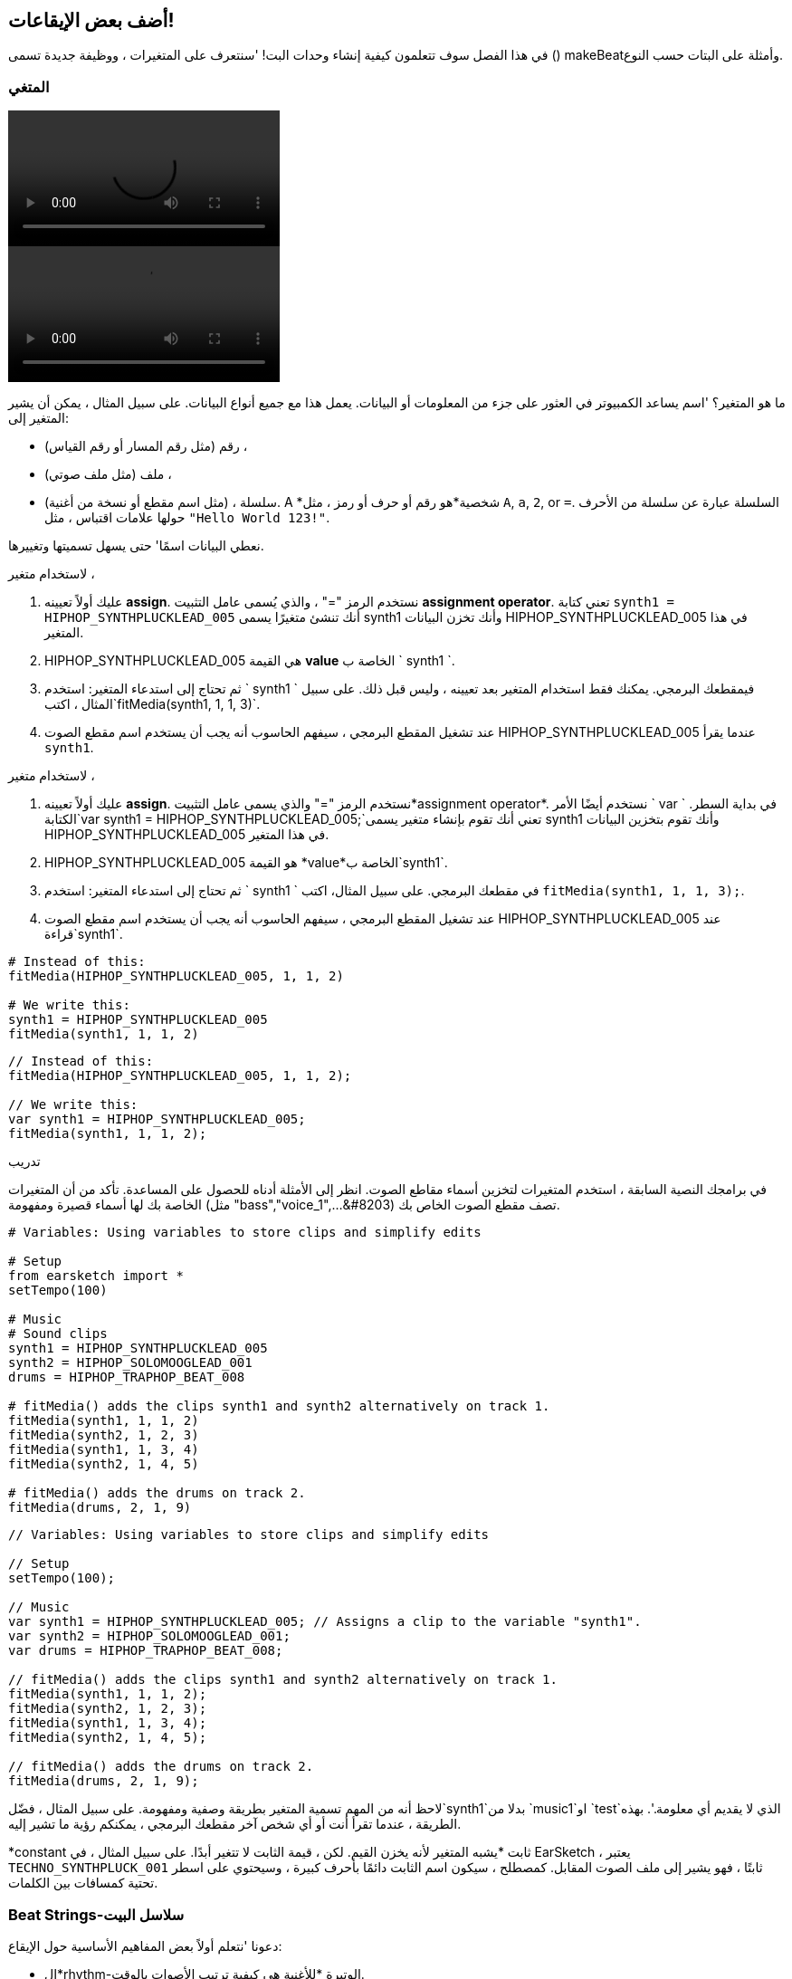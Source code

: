 [[addsomebeats]]
== أضف بعض الإيقاعات!
:nofooter:

في هذا الفصل سوف تتعلمون كيفية إنشاء وحدات البت! 'سنتعرف على المتغيرات ، ووظيفة جديدة تسمى () makeBeatوأمثلة على البتات حسب النوع.


[[variables]]
=== المتغي

[role="curriculum-python curriculum-mp4"]
[[video2py]]
video::./videoMedia/002-05-Variables-PY.mp4[]

[role="curriculum-javascript curriculum-mp4"]
[[video2js]]
video::./videoMedia/002-05-Variables-JS.mp4[]

ما هو المتغير؟ 'اسم يساعد الكمبيوتر في العثور على جزء من المعلومات أو البيانات. يعمل هذا مع جميع أنواع البيانات. على سبيل المثال ، يمكن أن يشير المتغير إلى:

* رقم (مثل رقم المسار أو رقم القياس) ،
* ملف (مثل ملف صوتي) ، 
* سلسلة ، (مثل اسم مقطع أو نسخة من أغنية). A *شخصية*هو رقم أو حرف أو رمز ، مثل `A`, `a`, `2`, or `=`. السلسلة عبارة عن سلسلة من الأحرف حولها علامات اقتباس ، مثل `"Hello World 123!"`.

نعطي البيانات اسمًا' حتى يسهل تسميتها وتغييرها. 

[role="curriculum-python"]
لاستخدام متغير ،

. عليك أولاً تعيينه *assign*. نستخدم الرمز "=" ، والذي يُسمى عامل التثبيت *assignment operator*. تعني كتابة `synth1 = HIPHOP_SYNTHPLUCKLEAD_005` أنك تنشئ متغيرًا يسمى synth1 وأنك تخزن البيانات HIPHOP_SYNTHPLUCKLEAD_005 في هذا المتغير.
. HIPHOP_SYNTHPLUCKLEAD_005 هي القيمة *value* الخاصة ب ` synth1 `.
. ثم تحتاج إلى استدعاء المتغير: استخدم ` synth1 ` فيمقطعك البرمجي. يمكنك فقط استخدام المتغير بعد تعيينه ، وليس قبل ذلك. على سبيل المثال ، اكتب`fitMedia(synth1, 1, 1, 3)`.
. عند تشغيل المقطع البرمجي ، سيفهم الحاسوب أنه يجب أن يستخدم اسم مقطع الصوت HIPHOP_SYNTHPLUCKLEAD_005 عندما يقرأ `synth1`. 

[role="curriculum-javascript"]
لاستخدام متغير ،

. عليك أولاً تعيينه *assign*. نستخدم الرمز "=" والذي يسمى عامل التثبيت*assignment operator*. نستخدم أيضًا الأمر ` var ` في بداية السطر. الكتابة`var synth1 = HIPHOP_SYNTHPLUCKLEAD_005;`تعني أنك تقوم بإنشاء متغير يسمى synth1 وأنك تقوم بتخزين البيانات HIPHOP_SYNTHPLUCKLEAD_005 في هذا المتغير.
. HIPHOP_SYNTHPLUCKLEAD_005 هو القيمة *value*الخاصة ب`synth1`.
. ثم تحتاج إلى استدعاء المتغير: استخدم ` synth1 ` في مقطعك البرمجي. على سبيل المثال، اكتب `fitMedia(synth1, 1, 1, 3);`.
. عند تشغيل المقطع البرمجي ، سيفهم الحاسوب أنه يجب أن يستخدم اسم مقطع الصوت HIPHOP_SYNTHPLUCKLEAD_005 عند قراءة`synth1`.

[role="curriculum-python"]
[source,python]
----
# Instead of this:
fitMedia(HIPHOP_SYNTHPLUCKLEAD_005, 1, 1, 2)

# We write this:
synth1 = HIPHOP_SYNTHPLUCKLEAD_005
fitMedia(synth1, 1, 1, 2)
----

[role="curriculum-javascript"]
[source,javascript]
----
// Instead of this:
fitMedia(HIPHOP_SYNTHPLUCKLEAD_005, 1, 1, 2);

// We write this:
var synth1 = HIPHOP_SYNTHPLUCKLEAD_005;
fitMedia(synth1, 1, 1, 2);
----

.تدريب
****
في برامجك النصية السابقة ، استخدم المتغيرات لتخزين أسماء مقاطع الصوت. انظر إلى الأمثلة أدناه للحصول على المساعدة. تأكد من أن المتغيرات الخاصة بك لها أسماء قصيرة ومفهومة (مثل "bass","voice_1",...&#8203) تصف مقطع الصوت الخاص بك.
****

[role="curriculum-python"]
[source,python]
----
# Variables: Using variables to store clips and simplify edits

# Setup
from earsketch import *
setTempo(100)

# Music
# Sound clips
synth1 = HIPHOP_SYNTHPLUCKLEAD_005
synth2 = HIPHOP_SOLOMOOGLEAD_001
drums = HIPHOP_TRAPHOP_BEAT_008

# fitMedia() adds the clips synth1 and synth2 alternatively on track 1.
fitMedia(synth1, 1, 1, 2)
fitMedia(synth2, 1, 2, 3)
fitMedia(synth1, 1, 3, 4)
fitMedia(synth2, 1, 4, 5)

# fitMedia() adds the drums on track 2.
fitMedia(drums, 2, 1, 9)
----

[role="curriculum-javascript"]
[source,javascript]
----
// Variables: Using variables to store clips and simplify edits

// Setup
setTempo(100);

// Music
var synth1 = HIPHOP_SYNTHPLUCKLEAD_005; // Assigns a clip to the variable "synth1".
var synth2 = HIPHOP_SOLOMOOGLEAD_001;
var drums = HIPHOP_TRAPHOP_BEAT_008;

// fitMedia() adds the clips synth1 and synth2 alternatively on track 1.
fitMedia(synth1, 1, 1, 2);
fitMedia(synth2, 1, 2, 3);
fitMedia(synth1, 1, 3, 4);
fitMedia(synth2, 1, 4, 5);

// fitMedia() adds the drums on track 2.
fitMedia(drums, 2, 1, 9);
----
لاحظ أنه من المهم تسمية المتغير بطريقة وصفية ومفهومة. على سبيل المثال ، فضّل`synth1`بدلا من `music1`او `test`الذي لا يقديم أي معلومة.'. بهذه الطريقة ، عندما تقرأ أنت أو أي شخص آخر مقطعك البرمجي ، يمكنكم رؤية ما تشير إليه.

*constant ثابت *يشبه المتغير لأنه يخزن القيم. لكن ، قيمة الثابت لا تتغير أبدًا. على سبيل المثال ، في EarSketch ، يعتبر `TECHNO_SYNTHPLUCK_001` ثابتًا ، فهو يشير إلى ملف الصوت المقابل. كمصطلح ، سيكون اسم الثابت دائمًا بأحرف كبيرة ، وسيحتوي على اسطر تحتية كمسافات بين الكلمات.

[[drumbeatstrings]]
=== Beat Strings-سلاسل البيت

دعونا 'نتعلم أولاً بعض المفاهيم الأساسية حول الإيقاع:

* ال*rhythm-الوتيرة *للأغنية هي كيفية ترتيب الأصوات بالوقت.
* ال*tempo-السرعة*هي سرعة الموسيقى في BPM (نبضة في الدقيقة).
* *beat-البيت/ دقات *مثل "النبض الثابت" للأغنية. عندما يصفق الجمهور في حفل موسيقي ، فإنهم 'يصفقون حسب بالإيقاع.
* *measure-القياس* هي وحدة زمنية موسيقية ذات عدد محدد مسبقًا من الإيقاعات. In EarSketch, 1 *measure*هو 4 دقات طويلة. نظرًا لوجود 4 دقات في مقياس واحد ، يُطلق على النبضات أيضًا *quarter (1/4) notes*.
* يمكن تقسيم كل نبضة إلى*subbeats-بيت/نبضات فرعية*. على سبيل المثال ، يمكن تقسيم1/4 الدقّة إلى 2 *eighth (1/8) notes*. عندما تعد 1/4 نوتة ، تقول "1، 2، 3، 4 ... " عند عد 1/8 نوتة ، يمكنك استخدام"و": " 1و 2 و 3 و 4 و ..."يمكن أيضًا تقسيم النوتة 1/8 إلى 2 * النوتة الستة اعشار (1/16) sixteenth (1/16) notes*.
* المقياس الواحد هو 4 1/4 نوتات ، أو 8 1/8 نوتات ، أو 16 1/16 نوتات. لاحظ أن مجموع كل النوتات في مقياس واحد يجب أن يساوي 1. يمكن خلطها ومطابقتها مثل 1/4 + 1/4 + (1/8 + 1/8) + (1/16 + 1/16 + 1/16 + 1/16) = 1.
* *metronome-المُسرّع *يساعد الموسيقي على ضبط إيقاع مقطوعته عن طريق النقر على الإيقاع. في EarSketch DAW ، يمكنك تشغيل المسرع أو إيقاف تشغيله باستخدام رمز "تبديل المسرع-toggle metronome" على يسار مستوى الصوت.

[[imediameasurepng]]
.A measure
- القياس
[caption="Figure 1: "]
image::../media/U1P1/beat.png[A measure]

[[imediabeatpng]]
.A beat
-النبضة/ الايقاع
[caption="Figure 2: "]
image::../media/U1P1/beat.png[A beat]

[[imediasixteenthnotepng]]
.A sixteenth note- نوتة الستة اعشار
[caption="Figure 3: "]
image::../media/U1P1/sixteenthnote.png[A sixteenth note]

.تدريب
****
استمع إلى أغنيتك المفضلة ، وحاول أن تصفق على الإيقاع. يمكنك القيام بهذا التمرين مع اصدقائك.
****

سننشئ 'نوعًا جديدًا من المتغيرات: *drumbeat strings سلاسل قرع الطبول * ؛ لقوالب الإيقاع. 
سلسلة الطبلة هي سلسلة مكونة من الأحرف `"0"`, `"+"` or `"-"`. على سبيل المثال: `"0-00-00-0+++0+0+"`. عادةً 'ما يبلغ طول سلسلة الطبول 16 حرفًا ، ولكن يمكن أن يختلف طولها. يشير كل حرف إلى ستة اعشار حرفًا ، لذا فإن السلسلة المكونة من ستة عشر حرفًا هي مربع كامل.

* `0`يبدأ تشغيل المقطع (الذي يحتوي على قرع الطبلة ، على سبيل المثال).
* `+` يوسع مقطع الصوت إلى الإيقاع الفرعي التالي. يتبع دائمًا أل`0` or `+`.
* `-` تشكل استراحة، أي الهدوء.

كتذكير ، السلسلة هي نوع بيانات. يتكون من سلسلة من الأحرف (مثل `0` or `+`) داخل علامات الاقتباس.

.تدريب
****
لكل من أوتار قرع الطبول التالية ، حاول التصفيق على الأصفار. ثم استمع إلى الصوت المقابل وتحقق مما إذا كنت على حق. سيساعدك هذا التمرين على فهم كيفية عمل أوتار الطبلة. 
****

فيما يلي بعض الأمثلة على أوتار الإيقاع بمقياس واحد:

Quarter notes: `"0\+++0+++0\+++0+++"`
(read: "1,2,3,4")
++++
<div class="curriculum-mp3">audioMedia/beatString1.mp3</div>
++++

اثمان: `"0+0+0+0+0+0+0+0+"`
(اقرأ: "1 and 2 and 3 and 4")
++++
<div class="curriculum-mp3">audioMedia/beatString11.mp3</div>
++++

اسداس الاعشار: `"0000000000000000"`
(ويكون' سريع جدًا ، اعتمادًا على الإيقاع)
++++
<div class="curriculum-mp3">audioMedia/beatString12.mp3</div>
++++

`"0-0-0---0-0-0---"`
(اقرأ: "1 و 2, 3و 4")
++++
<div class="curriculum-mp3">audioMedia/beatString2.mp3</div>
++++

`"0---0---0-0-0---"`
(اقرأ: "1,2,3 و 4")
++++
<div class="curriculum-mp3">audioMedia/beatString3.mp3</div>
++++

`"0---0---0---0000"`
(اقرأ: "1, 2, 3, 4 e و a")
++++
<div class="curriculum-mp3">audioMedia/beatString4.mp3</div>
++++

////
ADDITIONAL VIDEO TO BE ADDED
See https://docs.google.com/spreadsheets/d/114pWGd27OkNC37ZRCZDIvoNPuwGLcO8KM5Z_sTjpn0M/edit#gid=302140020
video revamping tab
////


[[makebeat]]
=== دالة ال`makeBeat()`

الآن 'دعنا نرى كيف يمكنك صنع إيقاعك الخاص. هنا نستخدم مصطلح "إيقاع" كاختصار لقرع الطبل: نمط إيقاعي متكرر لأصوات الطبول. سنستخدم الدالة ` makeBeat () ` ، مع 4 عوامل:

. *Clip Name*: مقطع الصوت الذي تريده. في متصفح الصوت ، يمكنك تحديد الفنان "MAKEBEAT". هذه أصوات قصيرة مناسبة لأوتار الطبلة.
. *Track Number*: المسار الذي سيكون إيقاعك عليه.
. *Measure Number*: بدء قياس البيتات/الضربات.
. *Beat String*: سلسلة مكونة من الأحرف `"0"`, `"+"`, and `"-"`.

على سبيل المثال `makeBeat(DUBSTEP_FILTERCHORD_002, 1, 1, "0--0--000--00-0-")` سيُثبت البيت 
`0--0--000--00-0-`على المسار 1 ، عند القياس 1 ، باستخدام مقطع الصوت
`DUBSTEP_FILTERCHORD_002`.

دعونا' نرى المزيد من التفاصيل مع هذا الفيديو:

[role="curriculum-python curriculum-mp4"]
[[video12py]]
video::./videoMedia/011-03-makeBeat()-PY.mp4[]

[role="curriculum-javascript curriculum-mp4"]
[[video12js]]
video::./videoMedia/011-03-makeBeat()-JS.mp4[]

هذا هو المثال الموضح في الفيديو:

[role="curriculum-python"]
[source,python]
----
# Multi Beat: Using several makeBeat calls with different rhythms

# Setup
from earsketch import *
setTempo(120)

# Music
synth = DUBSTEP_FILTERCHORD_002
cymbal = OS_CLOSEDHAT01
beat1 = "-00-00+++00--0-0"
beat2 = "0--0--000--00-0-"

makeBeat(synth, 1, 1, beat1)
makeBeat(cymbal, 2, 1, beat2)
----

[role="curriculum-javascript"]
[source,javascript]
----
// Multi Beat: Using several makeBeat calls with different rhythms

// Setup
setTempo(120);

// Music
var synth = DUBSTEP_FILTERCHORD_002;
var cymbal = OS_CLOSEDHAT01;
var beat1 = "-00-00+++00--0-0";
var beat2 = "0--0--000--00-0-";

makeBeat(synth, 1, 1, beat1);
makeBeat(cymbal, 2, 1, beat2);
----

.تدريب
****
إنشاء متغير ` beatString1 ` جديد ، سلسلة مكونة من 16 حرفًا بالأحرف ` "0" ` و ` "+" ` و ` "-" `.
استخدم وظيفة ` makeBeat () ` لإضافة نمط الإيقاع الخاص بك إلى أغنيتك على المسار 1.
يرجى ملاحظة ما يلي:

. يجب عليك تعيين المتغيرات الخاصة بك بالرمز ` = ` قبل استخدامها.
. تمامًا مثل `fitMedia()`، تبدأ الدالة ` makeBeat () ` بحرف صغير(`m`) وتحتوي على حرف كبير في المنتصف (`B`).
. تمامًا مثل ` fitMedia () ` ، تحتوي الدالة ` makeBeat () ` على 4 عوامل مفصولة بفواصل.

عندما تسمع موسيقاك ، إذا لم تعجبك' نسختك الأولى' ، فهذا جيد تمامًا: قم بتعديل إيقاعك لجعله يبدو أفضل وأفضل ، حتى يعجبك ما لديك.
****

.تدريب
****
أنشئ نصًا جديدًا وأضف 2 أو 3 مقاطع صوتية باستخدام`fitMedia()`. استخدم المتغيرات لتخزين أسماء المقاطع الخاصة بك.
استخدم الدالة ` makeBeat () ` لإضافة دقتين مختلفتين على الأقل. يمكنك إما تشغيلها في وقت واحد ، على مسارين مختلفين ، أو واحدًا تلو الآخر على مسار واحد.
****

[[beatsandgenres]]
=== قم بإنشاء إيقاع بناءً على النوع الموسيقي الخاص بك

الآن 'بعد أن بدأت العمل مع ` makeBeat () ` وسلاسل الأوتار ، دعنا 'نستكشف بعض أنماط الإيقاع الأساسية التي يمكنك استخدامها.
لقد تعلمت' أن النوع الموسيقي هو فئة من التكوين الفني (مثل الموسيقى) ، تتميز بأوجه تشابه في الشكل أو الأسلوب أو الموضوع. وبالمثل ، فإن بعض الأنواع لها أنماط إيقاع مميزة. فيما يلي بعض الأمثلة:

سنستخدم 3 أنواع من الأصوات: ركلة (المسار 1) ، فخ (المسار 2) ، وهيهات (المسار 3). سنستخدم دالة واحدة ` makeBeat () ` لكل من هذه الأصوات ، على 3 مسارات مختلفة.

////
video is currently being edited
////

هذا هو المقطع البرمجي المقابل:

[role="curriculum-python"]
[source,python]
----
# Examples of beats: Creating beats in different genres

# Setup
from earsketch import *
setTempo(120)

# Sound clips
kick = OS_KICK05  # This is the "boom" sound.
snare = OS_SNARE01  # This is the "cat" sound.
hihat = OS_CLOSEDHAT01  # This is the "ts" sound.

# Rock beat on measure 1
makeBeat(kick, 1, 1, "0+++----0+++----")
makeBeat(snare, 2, 1, "----0+++----0+++")
makeBeat(hihat, 3, 1, "0+0+0+0+0+0+0+0+")

# Hip hop beat on measure 3
makeBeat(kick, 1, 3, "0+++------0+++--")
makeBeat(snare, 2, 3, "----0++0+0++0+++")
makeBeat(hihat, 3, 3, "0+0+0+0+0+0+0+0+")

# Jazz beat on measure 5
makeBeat(hihat, 3, 5, "0++0+00++0+00++0")

# Dembow (latin, caribbean) beat on measure 7
makeBeat(kick, 1, 7, "0+++0+++0+++0+++")
makeBeat(snare, 2, 7, "---0++0+---0++0+")
----

[role="curriculum-javascript"]
[source,javascript]
----
// Examples of beats: Creating beats in different genres

// Setup
setTempo(120);

// Sound clips
var kick = OS_KICK05; // This is the "boom" sound.
var snare = OS_SNARE01; // This is the "cat" sound.
var hihat = OS_CLOSEDHAT01; // This is the "ts" sound.

// Rock beat on measure 1
makeBeat(kick, 1, 1, "0+++----0+++----");
makeBeat(snare, 2, 1, "----0+++----0+++");
makeBeat(hihat, 3, 1, "0+0+0+0+0+0+0+0+");

// Hip hop beat on measure 3
makeBeat(kick, 1, 3, "0+++------0+++--");
makeBeat(snare, 2, 3, "----0++0+0++0+++");
makeBeat(hihat, 3, 3, "0+0+0+0+0+0+0+0+");

// Jazz beat on measure 5
makeBeat(hihat, 3, 5, "0++0+00++0+00++0");

// Dembow (latin, caribbean) beat on measure 7
makeBeat(kick, 1, 7, "0+++0+++0+++0+++");
makeBeat(snare, 2, 7, "---0++0+---0++0+");
----

[[chapter3summary]]
=== الفصل 3 ملخص

* في EarSketch ، يتم تقسيم مقياس واحد إلى 4 دقات أو 4 ارباع الدقات. 1 نبضة مقسمة إلى 4 نغمات اسداس الاعشار. 
* *Variables-متغيرات *إنشاء مساحة في ذاكرة الكمبيوتر لتخزين البيانات. 
* تحتاج أولاً إلى تعيين القيمة (البيانات) لاسم المتغير باستخدام العلامة`=`. ثم يمكنك استخدام المتغير بكتابة اسمه في المقطع البرمجي.
* *string-سلسلة *هو نوع بيانات يتكون من سلسلة من الأحرف مغلفة بعلامات اقتباس مفردة أو مزدوجة. 
* يمكن العثور على مقاطع صوتية إيقاعية باستخدام فلتر ARTIST في متصفح الصوت: يجب اختيار الفنان MAKEBEAT.
* تُستخدم السلاسل مع دالة ` makeBeat () ` لإنشاء أنماط إيقاعية في EarSketch. `makeBeat()`يضبط كل ستة عشر في نمط الإيقاع بمساعدة وتر الأسطوانة. ` 0 ` يبدأ تشغيل المقطع ، ` + ` يمتد المقطع إلى السادس عشر التالي ، و ` - ` ينشئ استراحة.
* `makeBeat()`تستقبل 4 عوامل:
** *clipName:*المقطع الذي تم إنشاؤه من.
** *trackNumber:*المسار الذي توضع عليه الموسيقى.
** *measureNumber-القياس:*مقياس البداية للنبضات/الايقاعات. تحدد سلسلة النبض الطول الإجمالي.
** *beatString-سلسلة الايقاع:* سلسلة تحدد الإيقاع الذي تم إنشاؤه.
* تتوافق أنماط الإيقاع المختلفة مع الأنواع الموسيقية المختلفة.

[[chapter-questions]]
=== الأسئلة

[question]
--
أي من هذه الخيارات عبارة عن سلسلة؟
[answers]
* "خمسة"
* 5
* FIVE
* Five
--

[question]
--
ماذا يمثل "0" في سلسلة نمط الايقاع؟
[answers]
* ابدأ تشغيل المقطع
* استراحة
* قم بتوسيع ومد المقطع
* قم بإنهاء المقطع
--

[question]
--
في EarSketch ،مقياس واحد هو...
[answers]
* 4 دقات/ايقاعات طويلة
* أربع ايقاعات فرعية طويلة
* 16 دقات/ايقاعات طويلة
* بطول رُبع واحد
--

[question]
--
خلية من ستة عشر حرفًا هي...
[answers]
* ربع حرف بطول ربع
* نصف ايقاع
* ربع المقياس
* مقياس 1
--

[question]
--
لاستخدام الدالة` makeBeat () ` ، ما العوامل التي تحتاجها؟
[answers]
* اسم المقطع ، المسار ، بدء القياس ،سلسلة الايقاع
* الإيقاع ، المسار ، بدء القياس ، قياس النهاية
* اسم المقطع ، بدء القياس ، قياس النهاية ، سلسلة الايقاع
* سلسلة الايقاع ، المسار ، ابدأ القياس ، اسم المقطع
--
